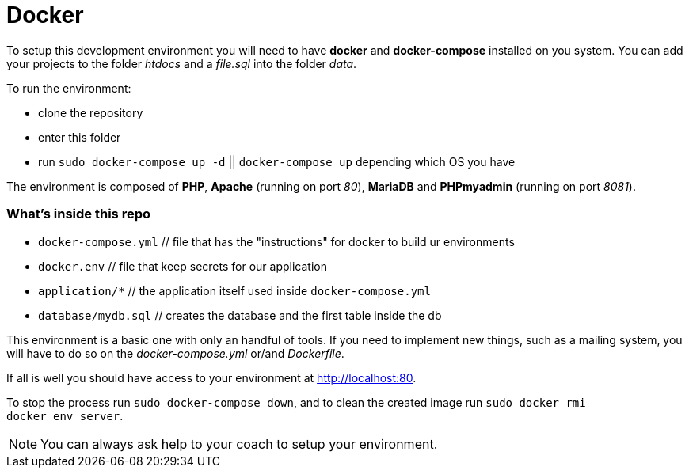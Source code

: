 = Docker

To setup this development environment you will need to have *docker* and
*docker-compose* installed on you system. You can add your projects to the
folder _htdocs_ and a _file.sql_ into the folder _data_.

To run the environment:

* clone the repository
* enter this folder
* run `sudo docker-compose up -d` || `docker-compose up` depending which OS you have

The environment is composed of *PHP*, *Apache* (running on port _80_), *MariaDB*
and *PHPmyadmin* (running on port _8081_).

### What's inside this repo

  - `docker-compose.yml` // file that has the "instructions" for docker to build ur environments
  - `docker.env` // file that keep secrets  for our application
  - `application/*` // the application itself used inside `docker-compose.yml`
  - `database/mydb.sql` // creates the database and the first table inside the db


This environment is a basic one with only an handful of tools. If you need to
implement new things, such as a mailing system, you will have to do so on the
_docker-compose.yml_ or/and _Dockerfile_.

If all is well you should have access to your environment at
http://localhost:80.

To stop the process run `sudo docker-compose down`, and to clean the created
image run `sudo docker rmi docker_env_server`.

NOTE: You can always ask help to your coach to setup your environment.


